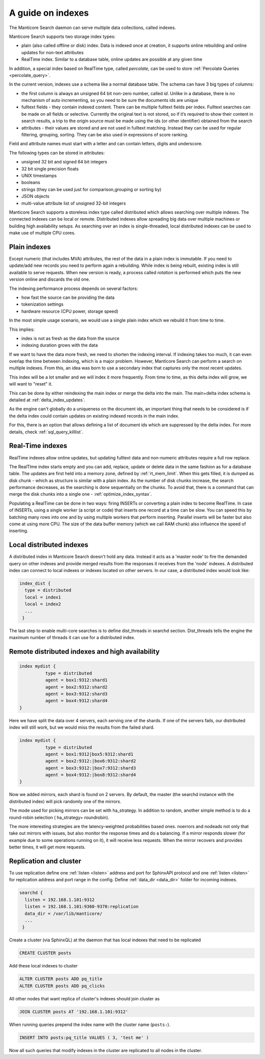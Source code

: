 .. _guide_indexes:

A guide on indexes
-------------------

The Manticore Search daemon can serve multiple data collections, called indexes.

Manticore Search supports two storage index types:

* plain (also called offline or disk) index. Data is indexed once at creation, it supports online rebuilding and online updates for non-text attributes
* RealTime index. Similar to a database table, online updates are possible at any given time

In addition, a special index based on RealTime type, called `percolate`, can be used to store :ref:`Percolate Queries <percolate_query>`.

In the current version, indexes use a schema like a normal database table. The schema can have 3 big types of columns:

* the first column is always an unsigned 64 bit non-zero number, called `id`. Unlike in a database, there is no mechanism of auto incrementing, so you need to be sure the documents ids are unique
* fulltext fields - they contain indexed content. There can be multiple fulltext fields per index. Fulltext searches can be made on all fields or selective. Currently the original text is not stored, so if it’s required to show their content in search results, a trip to the origin source must be made using the ids (or other identifier) obtained from the search
* attributes - their values are stored and are not used in fulltext matching. Instead they can be used for regular filtering, grouping, sorting. They can be also used in expressions of score ranking.

Field and attribute names must start with a letter and can contain letters, digits and underscore.

The following types can be stored in attributes:

* unsigned 32 bit and signed 64 bit integers
* 32 bit single precision floats
* UNIX timestamps
* booleans
* strings (they can be used just for comparison,grouping or sorting by)
* JSON objects
* multi-value attribute list of unsigned 32-bit integers




Manticore Search supports a storeless index type called distributed which allows searching over multiple indexes. The connected indexes can be local or remote. Distributed indexes allow spreading big data over multiple machines or building high availability setups. As searching over an index is single-threaded, local distributed indexes can be used to make use of multiple CPU cores.



Plain indexes
~~~~~~~~~~~~~
Except numeric (that includes MVA) attributes, the rest of the data in a plain index is immutable. If you need to update/add new records you need to perform again a rebuilding. While index is being rebuilt, existing index is still available to serve requests. When new version is ready, a process called `rotation` is performed which puts the new version online and discards the old one.

The indexing performance process depends on several factors:

* how fast the source can be providing the data
* tokenization settings
* hardware resource (CPU power, storage speed)

In the most simple usage scenario, we would use a single plain index which we rebuild it from time to time. 

This implies:

* index is not as fresh as the data from the source
* indexing duration grows with the data

If we want to have the data more fresh, we need to shorten the indexing interval. If indexing takes too much, it can even overlap the time between indexing, which is a major problem.
However, Manticore Search can perform a search on multiple indexes. From this, an idea was born to use a secondary index that captures only the most recent updates. 

This index will be a lot smaller and we will index it more frequently. From time to time, as this delta index will grow, we will want to "reset" it. 

This can be done by either reindexing the main index  or merge the delta into the main. The main+delta index schema is detailed at :ref:`delta_index_updates`.

As the engine can't globally do a uniqueness on the document ids, an important thing that needs to be considered is if the delta index could contain updates on existing indexed records in the main index.

For this, there is an option that allows defining a list of document ids which are suppressed by the delta index. For more details, check :ref:`sql_query_killlist`.

Real-Time indexes
~~~~~~~~~~~~~~~~~

RealTime indexes allow online updates, but updating fulltext data and non-numeric attributes require a full row replace.

The RealTIme index  starts empty and you can add, replace, update or delete data in the same fashion as for a database table. The updates are first held into a memory zone, defined by :ref:`rt_mem_limit`. 
When this gets filled, it is dumped as disk chunk -  which as structure is similar with a plain index. As the number of disk chunks increase, the search performance decreases, as the searching is done sequentially on the chunks.
To avoid that, there is a command that can merge the disk chunks into a single one - :ref:`optimize_index_syntax`. 

Populating a RealTime can be done in two ways: firing INSERTs or converting a plain index to become RealTime.
In case of INSERTs, using a single worker (a script or code) that inserts one record at a time can be slow. You can speed this by batching many rows into one and by using multiple workers that perform inserting. 
Parallel inserts will be faster but also come at using more CPU. The size of the data buffer memory (which we call RAM chunk) also influence the speed of inserting.




Local distributed indexes
~~~~~~~~~~~~~~~~~~~~~~~~~
A distributed index in Manticore Search doesn't hold any data. Instead it acts as a 'master node' to fire the demanded query on other indexes and provide  merged results from the responses it receives from the 'node' indexes.
A distributed index can connect to local indexes or indexes located on other servers. 
In our case, a distributed index would look like:

.. code-block::  none

  index_dist {
    type = distributed
    local = index1
    local = index2
    ...
   }
   
The last step to enable multi-core searches is to define dist_threads  in searchd section. Dist_threads tells the engine the maximum number of threads it can use for a distributed index.



Remote distributed indexes and high availability
~~~~~~~~~~~~~~~~~~~~~~~~~~~~~~~~~~~~~~~~~~~~~~~~
.. code-block:: none

   index mydist {
             type = distributed
             agent = box1:9312:shard1
             agent = box2:9312:shard2
             agent = box3:9312:shard3
             agent = box4:9312:shard4
   }
   
Here we have split the data over 4 servers, each serving one of the shards. If one of the servers fails, our distributed index will still work, but we would miss the results from the failed shard.

.. code-block:: none

   index mydist {
             type = distributed
             agent = box1:9312|box5:9312:shard1
             agent = box2:9312:|box6:9312:shard2
             agent = box3:9312:|box7:9312:shard3
             agent = box4:9312:|box8:9312:shard4
   }
   
Now we added mirrors, each shard is found on 2 servers. By default, the master (the searchd instance with the distributed index) will pick randomly one of the mirrors.

The mode used for picking mirrors can be set with ha_strategy. In addition to random, another simple method is to do a round-robin selection ( ha_strategy= roundrobin).

The more interesting strategies are the latency-weighted probabilities based ones. noerrors and nodeads not only that take out mirrors with issues, but also monitor the response times and do a balancing. If a mirror responds slower (for example due to some operations running on it), it will receive less requests. When the mirror recovers and provides better times, it will get more requests.


Replication and cluster
~~~~~~~~~~~~~~~~~~~~~~~

To use replication define one :ref:`listen <listen>` address and port for SphinxAPI protocol and one :ref:`listen <listen>` for
replication address and port range in the config. Define :ref:`data_dir <data_dir>` folder for incoming indexes.

.. code-block::  none

  searchd {
    listen = 192.168.1.101:9312
    listen = 192.168.1.101:9360-9370:replication
    data_dir = /var/lib/manticore/
    ...
   }

Create a cluster (via SphinxQL) at the daemon that has local indexes that need to be replicated 

.. code-block:: sql

    CREATE CLUSTER posts
	
Add these local indexes to cluster

.. code-block:: sql

    ALTER CLUSTER posts ADD pq_title
    ALTER CLUSTER posts ADD pq_clicks
	
All other nodes that want replica of cluster's indexes should join cluster as

.. code-block:: sql

    JOIN CLUSTER posts AT '192.168.1.101:9312'

When running queries prepend the index name with the cluster name (``posts:``).

.. code-block:: sql

    INSERT INTO posts:pq_title VALUES ( 3, 'test me' )

Now all such queries that modify indexes in the cluster are replicated to all nodes in the cluster.